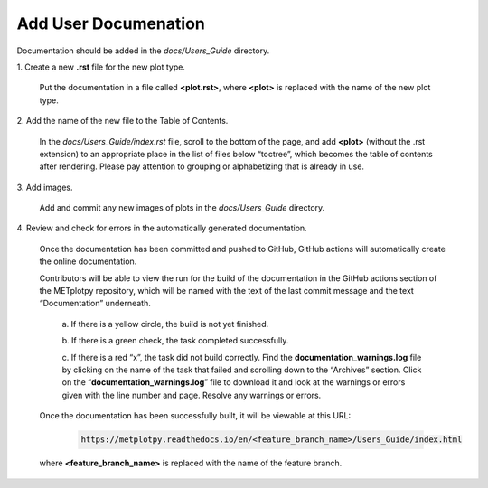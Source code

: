 *********************
Add User Documenation
*********************

Documentation should be added in the *docs/Users_Guide* directory.

1.
Create a new **.rst** file for the new plot type.

  Put the documentation in a file called **<plot.rst>**,
  where **<plot>** is replaced with the name of the new plot type.

2.
Add the name of the new file to the Table of Contents.

  In the *docs/Users_Guide/index.rst* file, scroll to the bottom of the page,
  and add **<plot>** (without the .rst extension) to an appropriate place
  in the list of files below “toctree”, which becomes the table of
  contents after rendering. Please pay attention to grouping or
  alphabetizing that is already in use.

3.
Add images.

  Add and commit any new images of plots in the *docs/Users_Guide* directory.


4.
Review and check for errors in the automatically generated documentation.

  Once the documentation has been committed and pushed to GitHub,
  GitHub actions will automatically create the online documentation. 

  Contributors will be able to view the run for the build of the documentation
  in the GitHub actions section of the METplotpy repository, which will
  be named with the text of the last commit message and the
  text “Documentation” underneath.  

    a.
    If there is a yellow circle, the build is not yet finished.

    b.
    If there is a green check, the task completed successfully. 

    c.
    If there is a red “x”, the task did not build correctly.
    Find the **documentation_warnings.log** file by clicking on the name of
    the task that failed and scrolling down to the “Archives” section.
    Click on the “**documentation_warnings.log**” file to download it
    and look at the warnings or errors given with the line number and page.
    Resolve any warnings or errors.

  Once the documentation has been successfully built, it will be viewable at this URL:

    .. code-block:: ini

       https://metplotpy.readthedocs.io/en/<feature_branch_name>/Users_Guide/index.html

  where **<feature_branch_name>** is replaced with the name of the
  feature branch.
